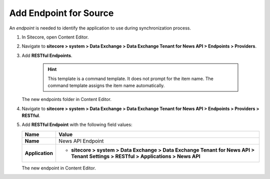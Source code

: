 Add Endpoint for Source
===========================================================

An *endpoint* is needed to identify the application to use during synchronization process.

1. In Sitecore, open Content Editor.
2. Navigate to **sitecore > system > Data Exchange > Data Exchange Tenant for News API > Endpoints > Providers**.
3. Add **RESTful Endpoints**.

    .. hint:: 
        This template is a command template. It does not prompt for the 
        item name. The command template assigns the item name automatically.

   The new endpoints folder in Content Editor.

   .. image:: _static/restful-endpoints-folder.png

4. Navigate to **sitecore > system > Data Exchange > Data Exchange Tenant for News API > Endpoints > Providers > RESTful**.
5. Add **RESTful Endpoint** with the following field values:

   +-----------------------------+--------------------------------------------------------------------------------------------------------------------------------------+
   | Name                        | Value                                                                                                                                |
   +=============================+======================================================================================================================================+
   | **Name**                    | News API Endpoint                                                                                                                    |
   +-----------------------------+--------------------------------------------------------------------------------------------------------------------------------------+
   | **Application**             | * **sitecore > system > Data Exchange > Data Exchange Tenant for News API > Tenant Settings > RESTful > Applications > News API**    |
   +-----------------------------+--------------------------------------------------------------------------------------------------------------------------------------+


   The new endpoint in Content Editor.

   .. image:: _static/restful-endpoint.png
